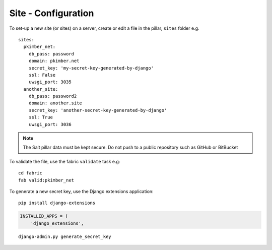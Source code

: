 Site - Configuration
********************

.. highlight:: yaml

To set-up a new site (or sites) on a server, create or edit a file in the
pillar, ``sites`` folder e.g.

::

  sites:
    pkimber_net:
      db_pass: password
      domain: pkimber.net
      secret_key: 'my-secret-key-generated-by-django'
      ssl: False
      uwsgi_port: 3035
    another_site:
      db_pass: password2
      domain: another.site
      secret_key: 'another-secret-key-generated-by-django'
      ssl: True
      uwsgi_port: 3036

.. note::

  The Salt pillar data must be kept secure.  Do not push to a public repository
  such as GitHub or BitBucket

To validate the file, use the fabric ``validate`` task e.g:

::

  cd fabric
  fab valid:pkimber_net

To generate a new secret key, use the Django extensions application:

::

  pip install django-extensions

.. code-block:: python

  INSTALLED_APPS = (
      'django_extensions',

::

  django-admin.py generate_secret_key
